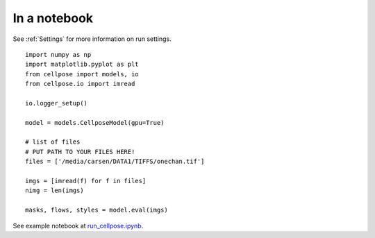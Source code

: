 In a notebook 
-----------------------

See :ref:`Settings` for more information on run settings.

::

    import numpy as np
    import matplotlib.pyplot as plt
    from cellpose import models, io
    from cellpose.io import imread 

    io.logger_setup()

    model = models.CellposeModel(gpu=True)

    # list of files
    # PUT PATH TO YOUR FILES HERE!
    files = ['/media/carsen/DATA1/TIFFS/onechan.tif']

    imgs = [imread(f) for f in files]
    nimg = len(imgs)

    masks, flows, styles = model.eval(imgs)

See example notebook at `run_cellpose.ipynb`_. 

.. _run_cellpose.ipynb: https://nbviewer.jupyter.org/github/MouseLand/cellpose/blob/master/notebooks/run_cellpose.ipynb
